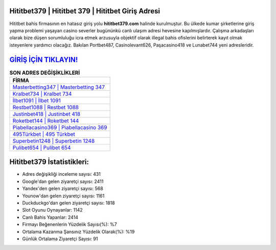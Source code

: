 ﻿Hititbet379 | Hititbet 379 | Hititbet Giriş Adresi
===================================

.. image:: images/hititbet-giris.jpg
   :width: 600
   
Hititbet bahis firmasının en hatasız giriş yolu **hititbet379.com** halinde kurulmuştur. Bu ülkede kumar şirketlerine giriş yapma problemi yaşayan casino severler bugününkü canlı ulaşım adresi hevesine kapılmışlardır. Çalışma arkadaşları olarak bize düşen sorumluluğu icra etmek arzusuyla objektif olarak illegal bahis ofislerini belirterek kayıt olmak isteyenlere yardımcı olacağız. Bakılan Portbet487, Casinolevant626, Paşacasino418 ve Lunabet744 yeni adresleridir.

`GİRİŞ İÇİN TIKLAYIN! <https://uclck.me/gonow>`_
==============

.. list-table:: **SON ADRES DEĞİŞİKLİKLERİ**
   :widths: 100
   :header-rows: 1

   * - FİRMA
   * - `Masterbetting347 | Masterbetting 347 <masterbetting347-masterbetting-347-masterbetting-giris-adresi.html>`_
   * - `Kralbet734 | Kralbet 734 <kralbet734-kralbet-734-kralbet-giris-adresi.html>`_
   * - `İlbet1091 | İlbet 1091 <ilbet1091-ilbet-1091-ilbet-giris-adresi.html>`_	 
   * - `Restbet1088 | Restbet 1088 <restbet1088-restbet-1088-restbet-giris-adresi.html>`_	 
   * - `Justinbet418 | Justinbet 418 <justinbet418-justinbet-418-justinbet-giris-adresi.html>`_ 
   * - `Roketbet144 | Roketbet 144 <roketbet144-roketbet-144-roketbet-giris-adresi.html>`_
   * - `Piabellacasino369 | Piabellacasino 369 <piabellacasino369-piabellacasino-369-piabellacasino-giris-adresi.html>`_	 
   * - `495Türkbet | 495 Türkbet <495turkbet-495-turkbet-turkbet-giris-adresi.html>`_
   * - `Superbetin1248 | Superbetin 1248 <superbetin1248-superbetin-1248-superbetin-giris-adresi.html>`_
   * - `Pulibet654 | Pulibet 654 <pulibet654-pulibet-654-pulibet-giris-adresi.html>`_
	 
Hititbet379 İstatistikleri:
===================================	 
* Adres değişikliği inceleme sayısı: 431
* Google'dan gelen ziyaretçi sayısı: 2411
* Yandex'den gelen ziyaretçi sayısı: 568
* Younow'dan gelen ziyaretçi sayısı: 1161
* Duckduckgo'dan gelen ziyaretçi sayısı: 1818
* Slot Oyunu Oynayanlar: 1142
* Canlı Bahis Yapanlar: 2414
* Firmayı Beğenenlerin Yüzdelik Sayısı(%): %7
* Ortalama Kazanma Şansınız Yüzdelik Olarak(%): %19
* Günlük Ortalama Ziyaretçi Sayısı: 91
